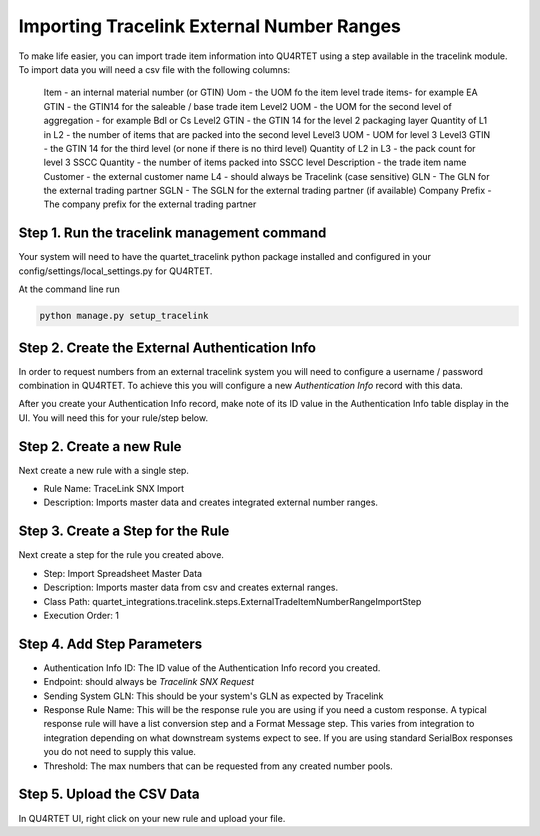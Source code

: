 Importing Tracelink External Number Ranges
++++++++++++++++++++++++++++++++++++++++++

To make life easier, you can import trade item information into QU4RTET using
a step available in the tracelink module.  To import data you will need a csv
file with the following columns:


    Item - an internal material number (or GTIN)
    Uom - the UOM fo the item level trade items- for example EA
    GTIN - the GTIN14 for the saleable / base trade item
    Level2 UOM - the UOM for the second level of aggregation - for example Bdl or Cs
    Level2 GTIN - the GTIN 14 for the level 2 packaging layer
    Quantity of L1 in L2 - the number of items that are packed into the second level
    Level3 UOM - UOM for level 3
    Level3 GTIN - the GTIN 14 for the third level (or none if there is no third level)
    Quantity of L2 in L3 - the pack count for level 3
    SSCC Quantity - the number of items packed into SSCC level
    Description - the trade item name
    Customer - the external customer name
    L4 - should always be Tracelink (case sensitive)
    GLN - The GLN for the external trading partner
    SGLN - The SGLN for the external trading partner (if available)
    Company Prefix - The company prefix for the external trading partner

Step 1.  Run the tracelink management command
=============================================
Your system will need to have the quartet_tracelink python package installed
and configured in your config/settings/local_settings.py for QU4RTET.

At the command line run

.. code-block:: text

    python manage.py setup_tracelink

Step 2. Create the External Authentication Info
===============================================

In order to request numbers from an external tracelink system you will need
to configure a username / password combination in QU4RTET.  To achieve this
you will configure a new *Authentication Info* record with this data.

.. image:: images/authentication_info.png
    :width: 600

After you create your Authentication Info record, make note of its ID value
in the Authentication Info table display in the UI.  You will need this
for your rule/step below.

Step 2. Create a new Rule
=========================

Next create a new rule with a single step.

* Rule Name:  TraceLink SNX Import
* Description:  Imports master data and creates integrated external number ranges.

Step 3.  Create a Step for the Rule
===================================

Next create a step for the rule you created above.

* Step: Import Spreadsheet Master Data
* Description: Imports master data from csv and creates external ranges.
* Class Path: quartet_integrations.tracelink.steps.ExternalTradeItemNumberRangeImportStep
* Execution Order: 1

Step 4.  Add Step Parameters
============================

* Authentication Info ID:  The ID value of the Authentication Info record you created.
* Endpoint: should always be *Tracelink SNX Request*
* Sending System GLN: This should be your system's GLN as expected by Tracelink
* Response Rule Name: This will be the response rule you are using if you need
  a custom response.  A typical response rule will have a list conversion step and
  a Format Message step.  This varies from integration to integration depending
  on what downstream systems expect to see.  If you are using standard SerialBox
  responses you do not need to supply this value.
* Threshold: The max numbers that can be requested from any created number
  pools.

Step 5. Upload the CSV Data
===========================

In QU4RTET UI, right click on your new rule and upload your file.
